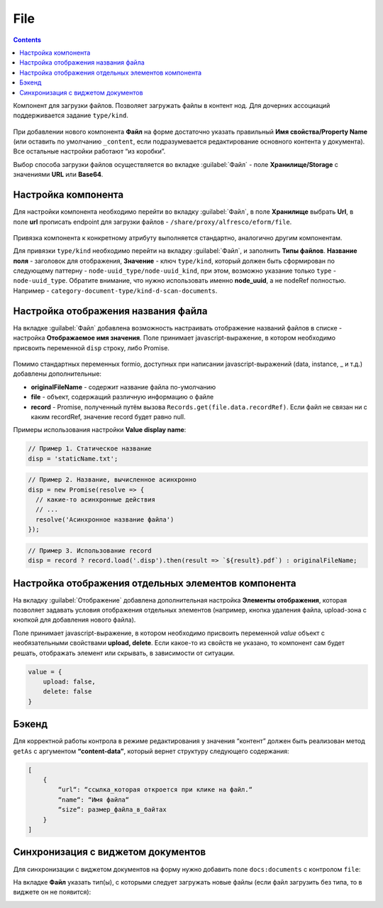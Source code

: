 .. _file_component:

File
=====

.. contents::
   :depth: 4
   
Компонент для загрузки файлов. Позволяет загружать файлы в контент нод. Для дочерних ассоциаций поддерживается задание ``type/kind``.

 .. image:: _static/file/file_8.png
       :width: 600
       :align: center

При добавлении нового компонента **Файл** на форме  достаточно указать правильный **Имя свойства/Property Name** (или оставить по умолчанию ``_content``, если подразумевается редактирование основного контента у документа). Все остальные настройки работают “из коробки”.

Выбор способа загрузки файлов осуществляется во вкладке :guilabel:`Файл` - поле **Хранилище/Storage** с значениями **URL** или **Base64**.

 .. image:: _static/file/file_9.png
       :width: 600
       :align: center


Настройка компонента
--------------------

Для настройки компонента необходимо перейти во вкладку :guilabel:`Файл`, в поле **Хранилище** выбрать **Url**, в поле **url** прописать endpoint для загрузки файлов - ``/share/proxy/alfresco/eform/file``.

 .. image:: _static/file/file_1.png
       :width: 400
       :align: center

Привязка компонента к конкретному атрибуту выполняется стандартно, аналогично другим компонентам.

Для привязки ``type/kind`` необходимо перейти на вкладку :guilabel:`Файл`, и заполнить **Типы файлов**. **Название поля** - заголовок для отображения, **Значение** - ключ ``type/kind``, который должен быть сформирован по следующему паттерну - ``node-uuid_type/node-uuid_kind``, при этом, возможно указание только ``type`` - ``node-uuid_type``. Обратите внимание, что нужно использовать именно **node_uuid**, а не nodeRef полностью. Например - ``category-document-type/kind-d-scan-documents``.

 .. image:: _static/file/file_2.png
       :width: 400
       :align: center


Настройка отображения названия файла
-------------------------------------

На вкладке :guilabel:`Файл` добавлена возможность настраивать отображение названий файлов в списке -  настройка **Отображаемое имя значения**. Поле принимает javascript-выражение, в котором необходимо присвоить переменной ``disp`` строку, либо Promise.

 .. image:: _static/file/file_4.png
       :width: 400
       :align: center

Помимо стандартных переменных formio, доступных при написании javascript-выражений (data, instance, _ и т.д.) добавлены дополнительные: 

* **originalFileName** - содержит название файла по-умолчанию

* **file** - объект, содержащий различную информацию о файле

* **record** - Promise, полученный путём вызова ``Records.get(file.data.recordRef)``. Если файл не связан ни с каким recordRef, значение record будет равно null.

Примеры использования  настройки **Value display name**:

.. code-block::

	// Пример 1. Статическое название
	disp = 'staticName.txt';

.. code-block::

    	// Пример 2. Название, вычисленное асинхронно
	disp = new Promise(resolve => {
	  // какие-то асинхронные действия
	  // ...
	  resolve('Асинхронное название файла')
	});

.. code-block::

    	// Пример 3. Использование record
	disp = record ? record.load('.disp').then(result => `${result}.pdf`) : originalFileName;

Настройка отображения отдельных элементов компонента
------------------------------------------------------

На вкладку :guilabel:`Отображение` добавлена дополнительная настройка **Элементы отображения**, которая позволяет задавать условия отображения отдельных элементов (например, кнопка удаления файла, upload-зона с кнопкой для добавления нового файла).

Поле принимает javascript-выражение, в котором необходимо присвоить переменной `value` объект с необязательными свойствами **upload, delete**. Если какое-то из свойств не указано, то компонент сам будет решать, отображать элемент или скрывать, в зависимости от ситуации.

.. code-block::

    value = {
        upload: false,
        delete: false
    } 

.. image:: _static/file/file_5.png
       :width: 500
       :align: center

Бэкенд
-------

Для корректной работы контрола в режиме редактирования у значения “контент” должен быть реализован метод ``getAs`` с аргументом **“content-data”**, который вернет структуру следующего содержания: 

.. code-block::

    [
        {
            “url“: “ссылка_которая откроется при клике на файл.“
            “name“: “Имя файла“
            “size“: размер_файла_в_байтах
        }
    ]

Синхронизация с виджетом документов
------------------------------------

.. _file_synchro_docs:



Для синхронизации с виджетом документов на форму нужно добавить поле ``docs:documents`` с контролом ``file``:

.. image:: _static/file/file_6.png
       :width: 600
       :align: center

На вкладке **Файл** указать тип(ы), с которыми следует загружать новые файлы (если файл загрузить без типа, то в виджете он не появится):

.. image:: _static/file/file_7.png
       :width: 600
       :align: center